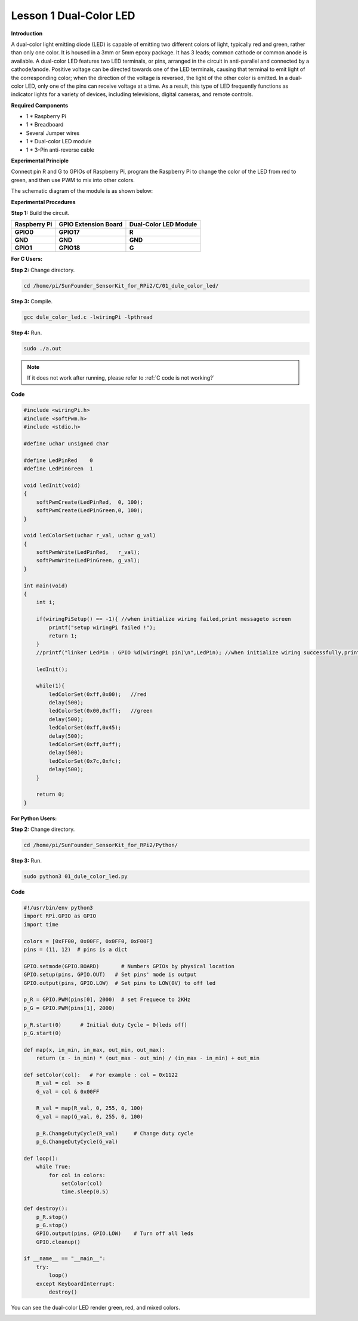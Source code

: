 Lesson 1 Dual-Color LED
=======================


**Introduction**

A dual-color light emitting diode (LED) is capable of emitting two
different colors of light, typically red and green, rather than only one
color. It is housed in a 3mm or 5mm epoxy package. It has 3 leads;
common cathode or common anode is available. A dual-color LED features
two LED terminals, or pins, arranged in the circuit in anti-parallel and
connected by a cathode/anode. Positive voltage can be directed towards
one of the LED terminals, causing that terminal to emit light of the
corresponding color; when the direction of the voltage is reversed, the
light of the other color is emitted. In a dual-color LED, only one of
the pins can receive voltage at a time. As a result, this type of LED
frequently functions as indicator lights for a variety of devices,
including televisions, digital cameras, and remote controls.

.. image:: media/image96.png
   :width: 1.70486in
   :height: 1.36319in

**Required Components**

- 1 \* Raspberry Pi

- 1 \* Breadboard

- Several Jumper wires

- 1 \* Dual-color LED module

- 1 \* 3-Pin anti-reverse cable

**Experimental Principle**

Connect pin R and G to GPIOs of Raspberry Pi, program the Raspberry Pi
to change the color of the LED from red to green, and then use PWM to
mix into other colors.

The schematic diagram of the module is as shown below:

.. image:: media/image97.png
   :width: 4.09514in
   :height: 1.65069in

**Experimental Procedures**

**Step 1:** Build the circuit.

+----------------------+-----------------------+-----------------------+
| **Raspberry Pi**     | **GPIO Extension      | **Dual-Color LED      |
|                      | Board**               | Module**              |
+----------------------+-----------------------+-----------------------+
| **GPIO0**            | **GPIO17**            | **R**                 |
+----------------------+-----------------------+-----------------------+
| **GND**              | **GND**               | **GND**               |
+----------------------+-----------------------+-----------------------+
| **GPIO1**            | **GPIO18**            | **G**                 |
+----------------------+-----------------------+-----------------------+

.. image:: media/image98.png
   :width: 600

**For C Users:**

**Step 2:** Change directory.

.. raw:: html

    <run></run>

.. code-block::

    cd /home/pi/SunFounder_SensorKit_for_RPi2/C/01_dule_color_led/

**Step 3:** Compile.

.. raw:: html

    <run></run>

.. code-block::

    gcc dule_color_led.c -lwiringPi -lpthread

**Step 4:** Run.

.. raw:: html

    <run></run>

.. code-block::

    sudo ./a.out

.. note::
    
    If it does not work after running, please refer to :ref:`C code is not working?`

**Code**

.. code-block:: c

    #include <wiringPi.h>
    #include <softPwm.h>
    #include <stdio.h>

    #define uchar unsigned char

    #define LedPinRed    0
    #define LedPinGreen  1

    void ledInit(void)
    {
        softPwmCreate(LedPinRed,  0, 100);
        softPwmCreate(LedPinGreen,0, 100);
    }

    void ledColorSet(uchar r_val, uchar g_val)
    {
        softPwmWrite(LedPinRed,   r_val);
        softPwmWrite(LedPinGreen, g_val);
    }

    int main(void)
    {
        int i;

        if(wiringPiSetup() == -1){ //when initialize wiring failed,print messageto screen
            printf("setup wiringPi failed !");
            return 1; 
        }
        //printf("linker LedPin : GPIO %d(wiringPi pin)\n",LedPin); //when initialize wiring successfully,print message to screen

        ledInit();

        while(1){
            ledColorSet(0xff,0x00);   //red	
            delay(500);
            ledColorSet(0x00,0xff);   //green
            delay(500);
            ledColorSet(0xff,0x45);	
            delay(500);
            ledColorSet(0xff,0xff);	
            delay(500);
            ledColorSet(0x7c,0xfc);	
            delay(500);
        }

        return 0;
    }

**For Python Users:**

**Step 2:** Change directory.

.. raw:: html

    <run></run>

.. code-block::

    cd /home/pi/SunFounder_SensorKit_for_RPi2/Python/

**Step 3:** Run.

.. raw:: html

    <run></run>

.. code-block::

    sudo python3 01_dule_color_led.py

**Code**

.. raw:: html

    <run></run>

.. code-block:: python

    #!/usr/bin/env python3
    import RPi.GPIO as GPIO
    import time

    colors = [0xFF00, 0x00FF, 0x0FF0, 0xF00F]
    pins = (11, 12)  # pins is a dict

    GPIO.setmode(GPIO.BOARD)       # Numbers GPIOs by physical location
    GPIO.setup(pins, GPIO.OUT)   # Set pins' mode is output
    GPIO.output(pins, GPIO.LOW)  # Set pins to LOW(0V) to off led

    p_R = GPIO.PWM(pins[0], 2000)  # set Frequece to 2KHz
    p_G = GPIO.PWM(pins[1], 2000)

    p_R.start(0)      # Initial duty Cycle = 0(leds off)
    p_G.start(0)

    def map(x, in_min, in_max, out_min, out_max):
        return (x - in_min) * (out_max - out_min) / (in_max - in_min) + out_min

    def setColor(col):   # For example : col = 0x1122
        R_val = col  >> 8
        G_val = col & 0x00FF
        
        R_val = map(R_val, 0, 255, 0, 100)
        G_val = map(G_val, 0, 255, 0, 100)
        
        p_R.ChangeDutyCycle(R_val)     # Change duty cycle
        p_G.ChangeDutyCycle(G_val)

    def loop():
        while True:
            for col in colors:
                setColor(col)
                time.sleep(0.5)

    def destroy():
        p_R.stop()
        p_G.stop()
        GPIO.output(pins, GPIO.LOW)    # Turn off all leds
        GPIO.cleanup()

    if __name__ == "__main__":
        try:
            loop()
        except KeyboardInterrupt:
            destroy()

You can see the dual-color LED render green, red, and mixed colors.

.. image:: media/image99.jpeg
